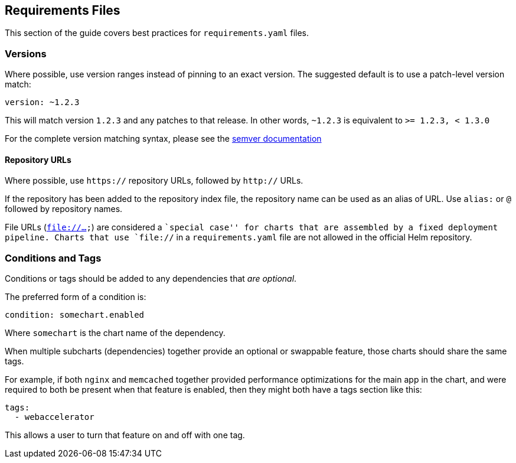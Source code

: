 Requirements Files
------------------

This section of the guide covers best practices for `requirements.yaml`
files.

Versions
~~~~~~~~

Where possible, use version ranges instead of pinning to an exact
version. The suggested default is to use a patch-level version match:

[source,yaml]
----
version: ~1.2.3
----

This will match version `1.2.3` and any patches to that release. In
other words, `~1.2.3` is equivalent to `>= 1.2.3, < 1.3.0`

For the complete version matching syntax, please see the
https://github.com/Masterminds/semver#checking-version-constraints[semver
documentation]

Repository URLs
^^^^^^^^^^^^^^^

Where possible, use `https://` repository URLs, followed by `http://`
URLs.

If the repository has been added to the repository index file, the
repository name can be used as an alias of URL. Use `alias:` or `@`
followed by repository names.

File URLs (`file://...`) are considered a ``special case'' for charts
that are assembled by a fixed deployment pipeline. Charts that use
`file://` in a `requirements.yaml` file are not allowed in the official
Helm repository.

Conditions and Tags
~~~~~~~~~~~~~~~~~~~

Conditions or tags should be added to any dependencies that _are
optional_.

The preferred form of a condition is:

[source,yaml]
----
condition: somechart.enabled
----

Where `somechart` is the chart name of the dependency.

When multiple subcharts (dependencies) together provide an optional or
swappable feature, those charts should share the same tags.

For example, if both `nginx` and `memcached` together provided
performance optimizations for the main app in the chart, and were
required to both be present when that feature is enabled, then they
might both have a tags section like this:

....
tags:
  - webaccelerator
....

This allows a user to turn that feature on and off with one tag.
